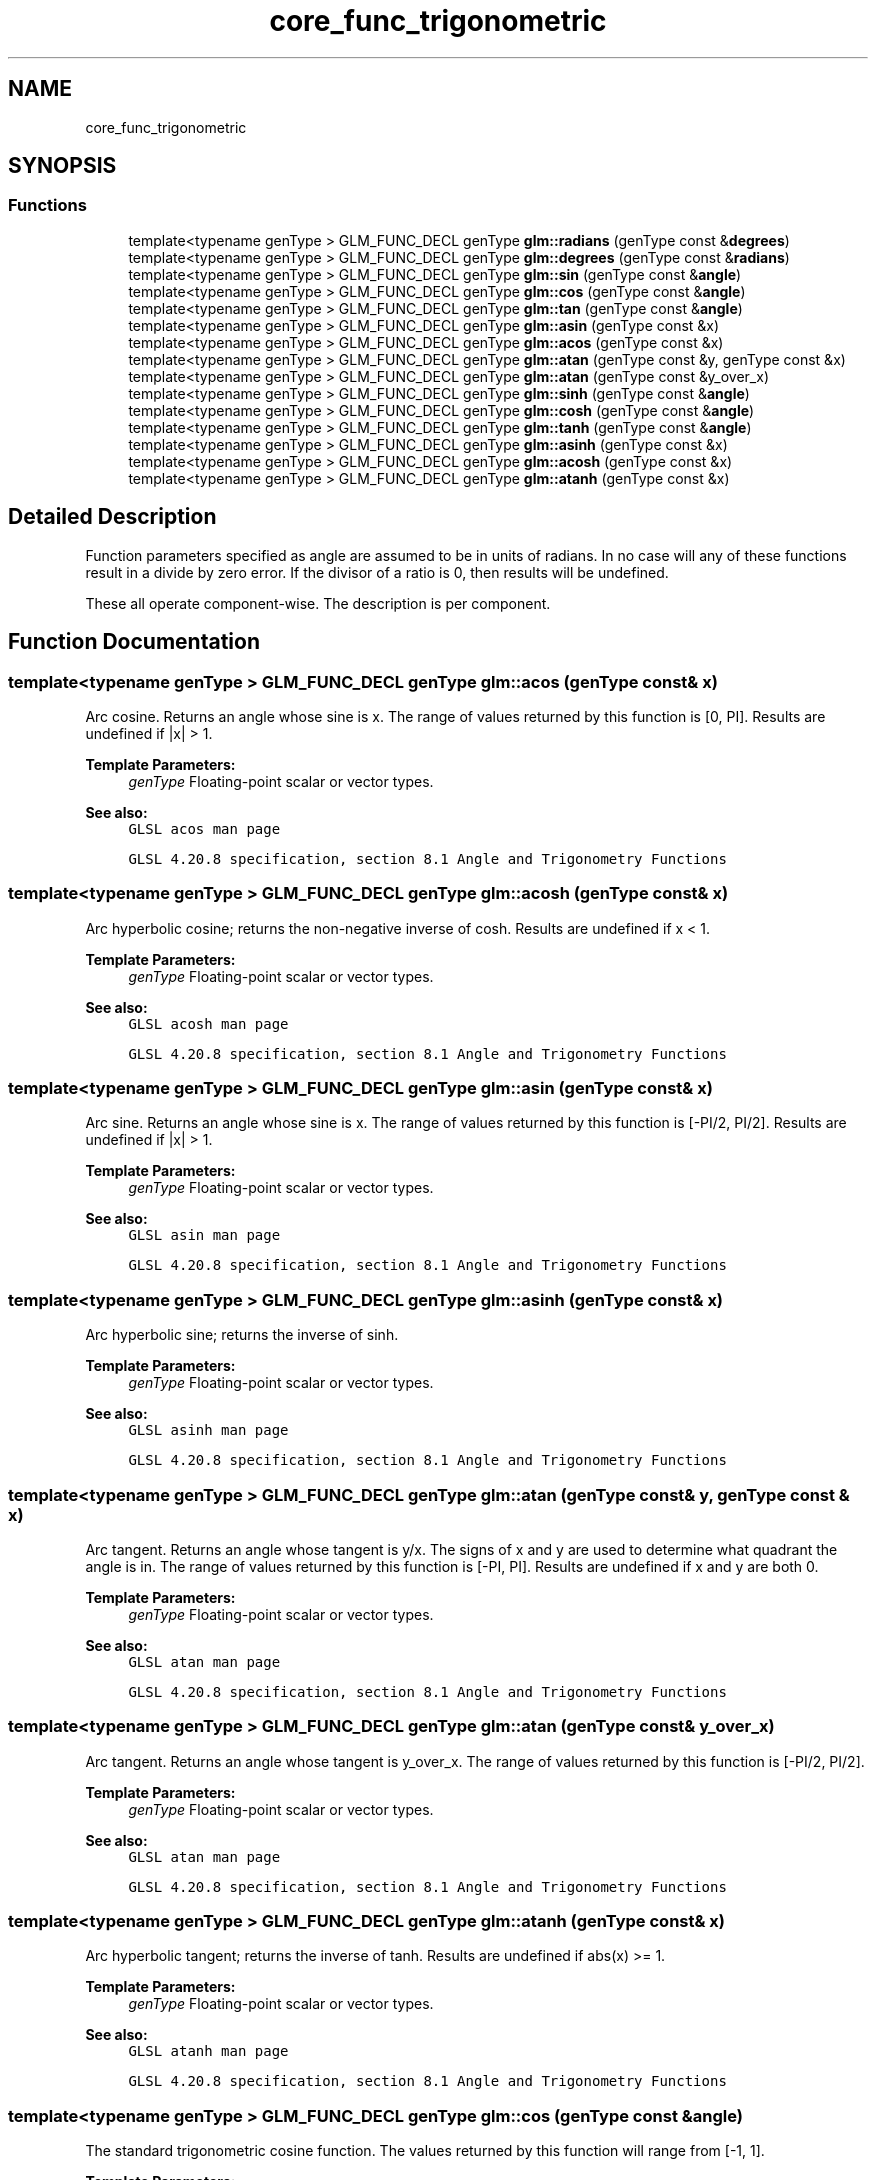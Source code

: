 .TH "core_func_trigonometric" 3 "Fri Dec 14 2018" "IMAC3_CG_CPP_Game_Project" \" -*- nroff -*-
.ad l
.nh
.SH NAME
core_func_trigonometric
.SH SYNOPSIS
.br
.PP
.SS "Functions"

.in +1c
.ti -1c
.RI "template<typename genType > GLM_FUNC_DECL genType \fBglm::radians\fP (genType const &\fBdegrees\fP)"
.br
.ti -1c
.RI "template<typename genType > GLM_FUNC_DECL genType \fBglm::degrees\fP (genType const &\fBradians\fP)"
.br
.ti -1c
.RI "template<typename genType > GLM_FUNC_DECL genType \fBglm::sin\fP (genType const &\fBangle\fP)"
.br
.ti -1c
.RI "template<typename genType > GLM_FUNC_DECL genType \fBglm::cos\fP (genType const &\fBangle\fP)"
.br
.ti -1c
.RI "template<typename genType > GLM_FUNC_DECL genType \fBglm::tan\fP (genType const &\fBangle\fP)"
.br
.ti -1c
.RI "template<typename genType > GLM_FUNC_DECL genType \fBglm::asin\fP (genType const &x)"
.br
.ti -1c
.RI "template<typename genType > GLM_FUNC_DECL genType \fBglm::acos\fP (genType const &x)"
.br
.ti -1c
.RI "template<typename genType > GLM_FUNC_DECL genType \fBglm::atan\fP (genType const &y, genType const &x)"
.br
.ti -1c
.RI "template<typename genType > GLM_FUNC_DECL genType \fBglm::atan\fP (genType const &y_over_x)"
.br
.ti -1c
.RI "template<typename genType > GLM_FUNC_DECL genType \fBglm::sinh\fP (genType const &\fBangle\fP)"
.br
.ti -1c
.RI "template<typename genType > GLM_FUNC_DECL genType \fBglm::cosh\fP (genType const &\fBangle\fP)"
.br
.ti -1c
.RI "template<typename genType > GLM_FUNC_DECL genType \fBglm::tanh\fP (genType const &\fBangle\fP)"
.br
.ti -1c
.RI "template<typename genType > GLM_FUNC_DECL genType \fBglm::asinh\fP (genType const &x)"
.br
.ti -1c
.RI "template<typename genType > GLM_FUNC_DECL genType \fBglm::acosh\fP (genType const &x)"
.br
.ti -1c
.RI "template<typename genType > GLM_FUNC_DECL genType \fBglm::atanh\fP (genType const &x)"
.br
.in -1c
.SH "Detailed Description"
.PP 
Function parameters specified as angle are assumed to be in units of radians\&. In no case will any of these functions result in a divide by zero error\&. If the divisor of a ratio is 0, then results will be undefined\&.
.PP
These all operate component-wise\&. The description is per component\&. 
.SH "Function Documentation"
.PP 
.SS "template<typename genType > GLM_FUNC_DECL genType glm::acos (genType const & x)"
Arc cosine\&. Returns an angle whose sine is x\&. The range of values returned by this function is [0, PI]\&. Results are undefined if |x| > 1\&.
.PP
\fBTemplate Parameters:\fP
.RS 4
\fIgenType\fP Floating-point scalar or vector types\&.
.RE
.PP
\fBSee also:\fP
.RS 4
\fCGLSL acos man page\fP 
.PP
\fCGLSL 4\&.20\&.8 specification, section 8\&.1 Angle and Trigonometry Functions\fP 
.RE
.PP

.SS "template<typename genType > GLM_FUNC_DECL genType glm::acosh (genType const & x)"
Arc hyperbolic cosine; returns the non-negative inverse of cosh\&. Results are undefined if x < 1\&.
.PP
\fBTemplate Parameters:\fP
.RS 4
\fIgenType\fP Floating-point scalar or vector types\&.
.RE
.PP
\fBSee also:\fP
.RS 4
\fCGLSL acosh man page\fP 
.PP
\fCGLSL 4\&.20\&.8 specification, section 8\&.1 Angle and Trigonometry Functions\fP 
.RE
.PP

.SS "template<typename genType > GLM_FUNC_DECL genType glm::asin (genType const & x)"
Arc sine\&. Returns an angle whose sine is x\&. The range of values returned by this function is [-PI/2, PI/2]\&. Results are undefined if |x| > 1\&.
.PP
\fBTemplate Parameters:\fP
.RS 4
\fIgenType\fP Floating-point scalar or vector types\&.
.RE
.PP
\fBSee also:\fP
.RS 4
\fCGLSL asin man page\fP 
.PP
\fCGLSL 4\&.20\&.8 specification, section 8\&.1 Angle and Trigonometry Functions\fP 
.RE
.PP

.SS "template<typename genType > GLM_FUNC_DECL genType glm::asinh (genType const & x)"
Arc hyperbolic sine; returns the inverse of sinh\&.
.PP
\fBTemplate Parameters:\fP
.RS 4
\fIgenType\fP Floating-point scalar or vector types\&.
.RE
.PP
\fBSee also:\fP
.RS 4
\fCGLSL asinh man page\fP 
.PP
\fCGLSL 4\&.20\&.8 specification, section 8\&.1 Angle and Trigonometry Functions\fP 
.RE
.PP

.SS "template<typename genType > GLM_FUNC_DECL genType glm::atan (genType const & y, genType const & x)"
Arc tangent\&. Returns an angle whose tangent is y/x\&. The signs of x and y are used to determine what quadrant the angle is in\&. The range of values returned by this function is [-PI, PI]\&. Results are undefined if x and y are both 0\&.
.PP
\fBTemplate Parameters:\fP
.RS 4
\fIgenType\fP Floating-point scalar or vector types\&.
.RE
.PP
\fBSee also:\fP
.RS 4
\fCGLSL atan man page\fP 
.PP
\fCGLSL 4\&.20\&.8 specification, section 8\&.1 Angle and Trigonometry Functions\fP 
.RE
.PP

.SS "template<typename genType > GLM_FUNC_DECL genType glm::atan (genType const & y_over_x)"
Arc tangent\&. Returns an angle whose tangent is y_over_x\&. The range of values returned by this function is [-PI/2, PI/2]\&.
.PP
\fBTemplate Parameters:\fP
.RS 4
\fIgenType\fP Floating-point scalar or vector types\&.
.RE
.PP
\fBSee also:\fP
.RS 4
\fCGLSL atan man page\fP 
.PP
\fCGLSL 4\&.20\&.8 specification, section 8\&.1 Angle and Trigonometry Functions\fP 
.RE
.PP

.SS "template<typename genType > GLM_FUNC_DECL genType glm::atanh (genType const & x)"
Arc hyperbolic tangent; returns the inverse of tanh\&. Results are undefined if abs(x) >= 1\&.
.PP
\fBTemplate Parameters:\fP
.RS 4
\fIgenType\fP Floating-point scalar or vector types\&.
.RE
.PP
\fBSee also:\fP
.RS 4
\fCGLSL atanh man page\fP 
.PP
\fCGLSL 4\&.20\&.8 specification, section 8\&.1 Angle and Trigonometry Functions\fP 
.RE
.PP

.SS "template<typename genType > GLM_FUNC_DECL genType glm::cos (genType const & angle)"
The standard trigonometric cosine function\&. The values returned by this function will range from [-1, 1]\&.
.PP
\fBTemplate Parameters:\fP
.RS 4
\fIgenType\fP Floating-point scalar or vector types\&.
.RE
.PP
\fBSee also:\fP
.RS 4
\fCGLSL cos man page\fP 
.PP
\fCGLSL 4\&.20\&.8 specification, section 8\&.1 Angle and Trigonometry Functions\fP 
.RE
.PP

.SS "template<typename genType > GLM_FUNC_DECL genType glm::cosh (genType const & angle)"
Returns the hyperbolic cosine function, (exp(x) + exp(-x)) / 2
.PP
\fBTemplate Parameters:\fP
.RS 4
\fIgenType\fP Floating-point scalar or vector types\&.
.RE
.PP
\fBSee also:\fP
.RS 4
\fCGLSL cosh man page\fP 
.PP
\fCGLSL 4\&.20\&.8 specification, section 8\&.1 Angle and Trigonometry Functions\fP 
.RE
.PP

.SS "template<typename genType > GLM_FUNC_DECL genType glm::degrees (genType const & radians)"
Converts radians to degrees and returns the result\&.
.PP
\fBTemplate Parameters:\fP
.RS 4
\fIgenType\fP Floating-point scalar or vector types\&.
.RE
.PP
\fBSee also:\fP
.RS 4
\fCGLSL degrees man page\fP 
.PP
\fCGLSL 4\&.20\&.8 specification, section 8\&.1 Angle and Trigonometry Functions\fP 
.RE
.PP

.SS "template<typename genType > GLM_FUNC_DECL genType glm::radians (genType const & degrees)"
Converts degrees to radians and returns the result\&.
.PP
\fBTemplate Parameters:\fP
.RS 4
\fIgenType\fP Floating-point scalar or vector types\&.
.RE
.PP
\fBSee also:\fP
.RS 4
\fCGLSL radians man page\fP 
.PP
\fCGLSL 4\&.20\&.8 specification, section 8\&.1 Angle and Trigonometry Functions\fP 
.RE
.PP

.SS "template<typename genType > GLM_FUNC_DECL genType glm::sin (genType const & angle)"
The standard trigonometric sine function\&. The values returned by this function will range from [-1, 1]\&.
.PP
\fBTemplate Parameters:\fP
.RS 4
\fIgenType\fP Floating-point scalar or vector types\&.
.RE
.PP
\fBSee also:\fP
.RS 4
\fCGLSL sin man page\fP 
.PP
\fCGLSL 4\&.20\&.8 specification, section 8\&.1 Angle and Trigonometry Functions\fP 
.RE
.PP

.SS "template<typename genType > GLM_FUNC_DECL genType glm::sinh (genType const & angle)"
Returns the hyperbolic sine function, (exp(x) - exp(-x)) / 2
.PP
\fBTemplate Parameters:\fP
.RS 4
\fIgenType\fP Floating-point scalar or vector types\&.
.RE
.PP
\fBSee also:\fP
.RS 4
\fCGLSL sinh man page\fP 
.PP
\fCGLSL 4\&.20\&.8 specification, section 8\&.1 Angle and Trigonometry Functions\fP 
.RE
.PP

.SS "template<typename genType > GLM_FUNC_DECL genType glm::tan (genType const & angle)"
The standard trigonometric tangent function\&.
.PP
\fBTemplate Parameters:\fP
.RS 4
\fIgenType\fP Floating-point scalar or vector types\&.
.RE
.PP
\fBSee also:\fP
.RS 4
\fCGLSL tan man page\fP 
.PP
\fCGLSL 4\&.20\&.8 specification, section 8\&.1 Angle and Trigonometry Functions\fP 
.RE
.PP

.SS "template<typename genType > GLM_FUNC_DECL genType glm::tanh (genType const & angle)"
Returns the hyperbolic tangent function, sinh(angle) / cosh(angle)
.PP
\fBTemplate Parameters:\fP
.RS 4
\fIgenType\fP Floating-point scalar or vector types\&.
.RE
.PP
\fBSee also:\fP
.RS 4
\fCGLSL tanh man page\fP 
.PP
\fCGLSL 4\&.20\&.8 specification, section 8\&.1 Angle and Trigonometry Functions\fP 
.RE
.PP

.SH "Author"
.PP 
Generated automatically by Doxygen for IMAC3_CG_CPP_Game_Project from the source code\&.
